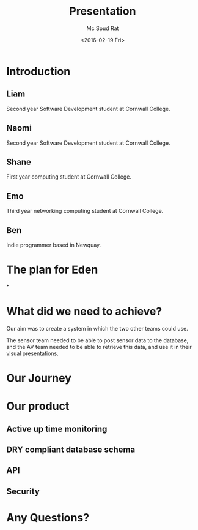 #+TITLE: Presentation
#+DATE: <2016-02-19 Fri>
#+AUTHOR:Mc Spud Rat
#+EMAIL: pi@pi-a
#+OPTIONS: ':nil *:t -:t ::t <:t H:3 \n:nil ^:t arch:headline
#+OPTIONS: author:t c:nil creator:comment d:(not "LOGBOOK") date:t
#+OPTIONS: e:t email:nil f:t inline:t num:t p:nil pri:nil stat:t
#+OPTIONS: tags:t tasks:t tex:t timestamp:t toc:t todo:t |:t
#+CREATOR: Emacs 24.4.1 (Org mode 8.2.10)
#+DESCRIPTION:
#+EXCLUDE_TAGS: noexport
#+KEYWORDS:
#+LANGUAGE: en
#+SELECT_TAGS: export

* Introduction

** Liam
Second year Software Development student at Cornwall College.

** Naomi
Second year Software Development student at Cornwall College.
** Shane
First year computing student at Cornwall College.
** Emo
Third year networking computing student at Cornwall College.
** Ben
Indie programmer based in Newquay.

* The plan for Eden

*
* What did we need to achieve?
Our aim was to create a system in which the two other teams could use.

The sensor team needed to be able to post sensor data to the database,
and the AV team needed to be able to retrieve this data, and use it in
their visual presentations.

* Our Journey


* Our product

** Active up time monitoring

** DRY compliant database schema

** API

** Security

* Any Questions?
